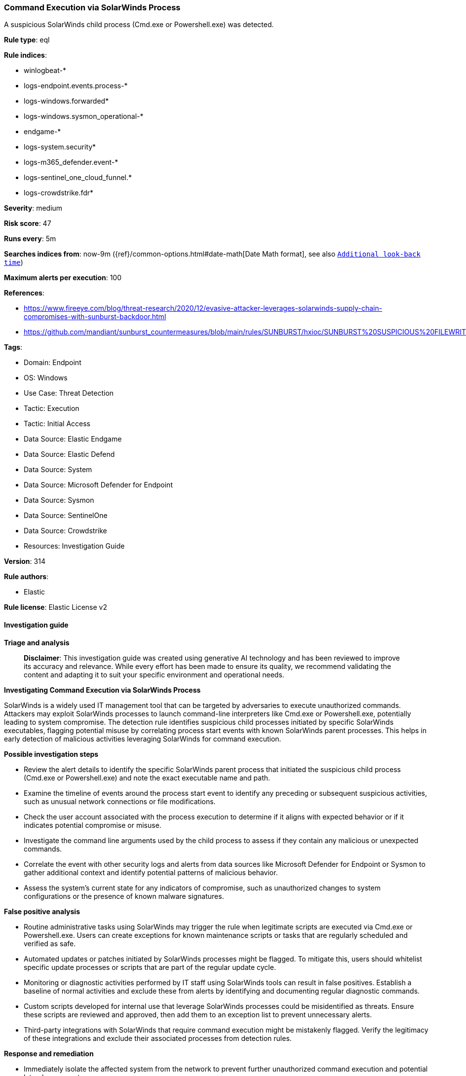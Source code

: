 [[prebuilt-rule-8-14-21-command-execution-via-solarwinds-process]]
=== Command Execution via SolarWinds Process

A suspicious SolarWinds child process (Cmd.exe or Powershell.exe) was detected.

*Rule type*: eql

*Rule indices*: 

* winlogbeat-*
* logs-endpoint.events.process-*
* logs-windows.forwarded*
* logs-windows.sysmon_operational-*
* endgame-*
* logs-system.security*
* logs-m365_defender.event-*
* logs-sentinel_one_cloud_funnel.*
* logs-crowdstrike.fdr*

*Severity*: medium

*Risk score*: 47

*Runs every*: 5m

*Searches indices from*: now-9m ({ref}/common-options.html#date-math[Date Math format], see also <<rule-schedule, `Additional look-back time`>>)

*Maximum alerts per execution*: 100

*References*: 

* https://www.fireeye.com/blog/threat-research/2020/12/evasive-attacker-leverages-solarwinds-supply-chain-compromises-with-sunburst-backdoor.html
* https://github.com/mandiant/sunburst_countermeasures/blob/main/rules/SUNBURST/hxioc/SUNBURST%20SUSPICIOUS%20FILEWRITES%20(METHODOLOGY).ioc

*Tags*: 

* Domain: Endpoint
* OS: Windows
* Use Case: Threat Detection
* Tactic: Execution
* Tactic: Initial Access
* Data Source: Elastic Endgame
* Data Source: Elastic Defend
* Data Source: System
* Data Source: Microsoft Defender for Endpoint
* Data Source: Sysmon
* Data Source: SentinelOne
* Data Source: Crowdstrike
* Resources: Investigation Guide

*Version*: 314

*Rule authors*: 

* Elastic

*Rule license*: Elastic License v2


==== Investigation guide



*Triage and analysis*


> **Disclaimer**:
> This investigation guide was created using generative AI technology and has been reviewed to improve its accuracy and relevance. While every effort has been made to ensure its quality, we recommend validating the content and adapting it to suit your specific environment and operational needs.


*Investigating Command Execution via SolarWinds Process*


SolarWinds is a widely used IT management tool that can be targeted by adversaries to execute unauthorized commands. Attackers may exploit SolarWinds processes to launch command-line interpreters like Cmd.exe or Powershell.exe, potentially leading to system compromise. The detection rule identifies suspicious child processes initiated by specific SolarWinds executables, flagging potential misuse by correlating process start events with known SolarWinds parent processes. This helps in early detection of malicious activities leveraging SolarWinds for command execution.


*Possible investigation steps*


- Review the alert details to identify the specific SolarWinds parent process that initiated the suspicious child process (Cmd.exe or Powershell.exe) and note the exact executable name and path.
- Examine the timeline of events around the process start event to identify any preceding or subsequent suspicious activities, such as unusual network connections or file modifications.
- Check the user account associated with the process execution to determine if it aligns with expected behavior or if it indicates potential compromise or misuse.
- Investigate the command line arguments used by the child process to assess if they contain any malicious or unexpected commands.
- Correlate the event with other security logs and alerts from data sources like Microsoft Defender for Endpoint or Sysmon to gather additional context and identify potential patterns of malicious behavior.
- Assess the system's current state for any indicators of compromise, such as unauthorized changes to system configurations or the presence of known malware signatures.


*False positive analysis*


- Routine administrative tasks using SolarWinds may trigger the rule when legitimate scripts are executed via Cmd.exe or Powershell.exe. Users can create exceptions for known maintenance scripts or tasks that are regularly scheduled and verified as safe.
- Automated updates or patches initiated by SolarWinds processes might be flagged. To mitigate this, users should whitelist specific update processes or scripts that are part of the regular update cycle.
- Monitoring or diagnostic activities performed by IT staff using SolarWinds tools can result in false positives. Establish a baseline of normal activities and exclude these from alerts by identifying and documenting regular diagnostic commands.
- Custom scripts developed for internal use that leverage SolarWinds processes could be misidentified as threats. Ensure these scripts are reviewed and approved, then add them to an exception list to prevent unnecessary alerts.
- Third-party integrations with SolarWinds that require command execution might be mistakenly flagged. Verify the legitimacy of these integrations and exclude their associated processes from detection rules.


*Response and remediation*


- Immediately isolate the affected system from the network to prevent further unauthorized command execution and potential lateral movement.
- Terminate any suspicious child processes such as Cmd.exe or Powershell.exe that were initiated by the identified SolarWinds parent processes.
- Conduct a thorough review of the affected system's logs and configurations to identify any unauthorized changes or additional indicators of compromise.
- Restore the system from a known good backup if any unauthorized changes or malicious activities are confirmed.
- Update and patch the SolarWinds software and any other vulnerable applications on the affected system to mitigate known vulnerabilities.
- Implement application whitelisting to prevent unauthorized execution of command-line interpreters from SolarWinds processes.
- Escalate the incident to the security operations center (SOC) or incident response team for further investigation and to assess the potential impact on the broader network.

==== Rule query


[source, js]
----------------------------------
process where host.os.type == "windows" and event.type == "start" and process.name: ("cmd.exe", "powershell.exe") and
process.parent.name: (
     "ConfigurationWizard*.exe",
     "NetflowDatabaseMaintenance*.exe",
     "NetFlowService*.exe",
     "SolarWinds.Administration*.exe",
     "SolarWinds.Collector.Service*.exe",
     "SolarwindsDiagnostics*.exe"
     )

----------------------------------

*Framework*: MITRE ATT&CK^TM^

* Tactic:
** Name: Execution
** ID: TA0002
** Reference URL: https://attack.mitre.org/tactics/TA0002/
* Technique:
** Name: Command and Scripting Interpreter
** ID: T1059
** Reference URL: https://attack.mitre.org/techniques/T1059/
* Sub-technique:
** Name: PowerShell
** ID: T1059.001
** Reference URL: https://attack.mitre.org/techniques/T1059/001/
* Sub-technique:
** Name: Windows Command Shell
** ID: T1059.003
** Reference URL: https://attack.mitre.org/techniques/T1059/003/
* Tactic:
** Name: Initial Access
** ID: TA0001
** Reference URL: https://attack.mitre.org/tactics/TA0001/
* Technique:
** Name: Supply Chain Compromise
** ID: T1195
** Reference URL: https://attack.mitre.org/techniques/T1195/
* Sub-technique:
** Name: Compromise Software Supply Chain
** ID: T1195.002
** Reference URL: https://attack.mitre.org/techniques/T1195/002/
